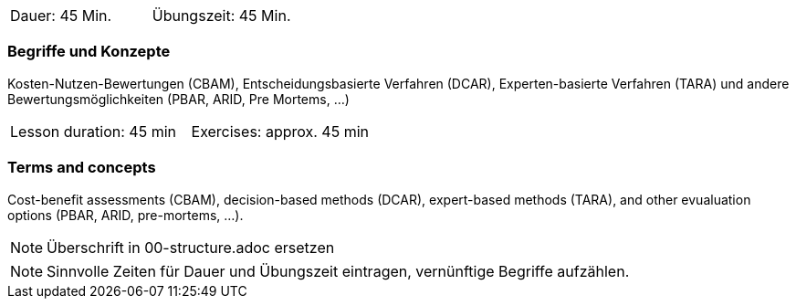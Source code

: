 // tag::DE[]
|===
| Dauer: 45 Min. | Übungszeit: 45 Min.
|===

=== Begriffe und Konzepte
Kosten-Nutzen-Bewertungen (CBAM), Entscheidungsbasierte Verfahren (DCAR), Experten-basierte Verfahren (TARA) und andere Bewertungsmöglichkeiten (PBAR, ARID, Pre Mortems, ...)

// end::DE[]

// tag::EN[]
|===
| Lesson duration: 45 min | Exercises: approx. 45 min
|===

=== Terms and concepts
Cost-benefit assessments (CBAM), decision-based methods (DCAR), expert-based methods (TARA), and other evualuation options (PBAR, ARID, pre-mortems, ...).

// end::EN[]

// tag::REMARK[]
[NOTE]
====
Überschrift in 00-structure.adoc ersetzen
====
// end::REMARK[]

// tag::REMARK[]
[NOTE]
====
Sinnvolle Zeiten für Dauer und Übungszeit eintragen, vernünftige Begriffe aufzählen.
====
// end::REMARK[]
